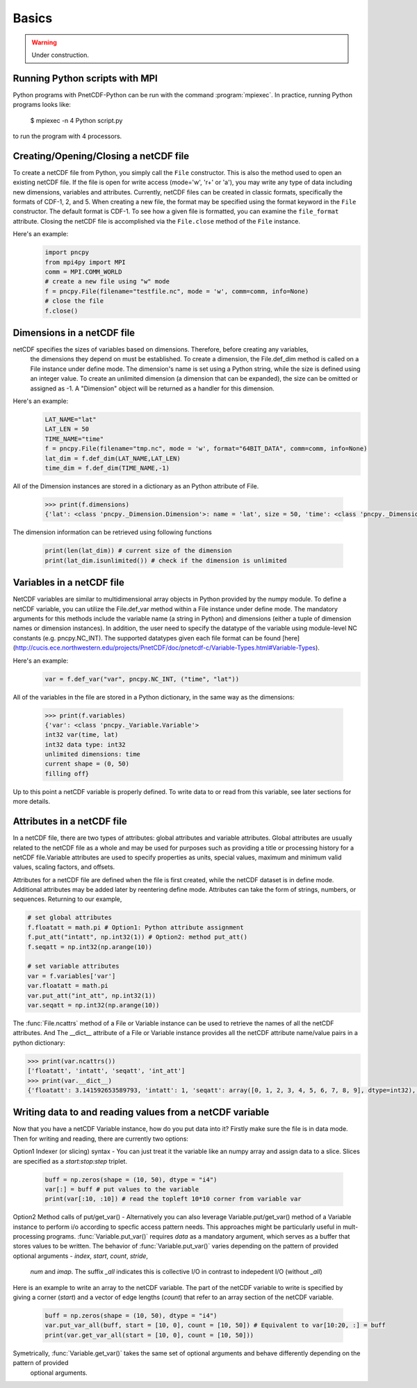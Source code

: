 =========
Basics
=========

.. warning::

   Under construction. 

Running Python scripts with MPI
-------------------------------

Python programs with PnetCDF-Python can be run with the command :program:`mpiexec`. In
practice, running Python programs looks like:

  $ mpiexec -n 4 Python script.py

to run the program with 4 processors.

Creating/Opening/Closing a netCDF file
--------------------------------------

To create a netCDF file from Python, you simply call the ``File`` constructor. This is also
the method used to open an existing netCDF file. If the file is open for write access 
(mode='w', 'r+' or 'a'), you may write any type of data including new dimensions, variables 
and attributes. Currently, netCDF files can be created in classic formats, specifically the 
formats of CDF-1, 2, and 5. When creating a new file, the format may be specified using the 
format keyword in the ``File`` constructor. The default format is CDF-1. To see how a given 
file is formatted, you can examine the ``file_format`` attribute. Closing the netCDF file is 
accomplished via the ``File.close`` method of the ``File`` instance.

Here's an example:
 .. code-block:: Python

    import pncpy
    from mpi4py import MPI
    comm = MPI.COMM_WORLD
    # create a new file using "w" mode
    f = pncpy.File(filename="testfile.nc", mode = 'w', comm=comm, info=None)
    # close the file
    f.close()

Dimensions in a netCDF file
-----------------------------------

netCDF specifies the sizes of variables based on dimensions. Therefore, before creating any variables,
 the dimensions they depend on must be established. To create a dimension, the File.def_dim method is called 
 on a File instance under define mode. The dimension's name is set using a Python string, while the size 
 is defined using an integer value. To create an unlimited dimension (a dimension that can be expanded), 
 the size can be omitted or assigned as -1. A "Dimension" object will be returned as a handler for this 
 dimension. 

Here's an example:
 .. code-block:: Python

    LAT_NAME="lat"
    LAT_LEN = 50
    TIME_NAME="time"
    f = pncpy.File(filename="tmp.nc", mode = 'w', format="64BIT_DATA", comm=comm, info=None)
    lat_dim = f.def_dim(LAT_NAME,LAT_LEN)
    time_dim = f.def_dim(TIME_NAME,-1)

All of the Dimension instances are stored in a dictionary as an Python attribute of File.

 .. code-block:: Python

    >>> print(f.dimensions)
    {'lat': <class 'pncpy._Dimension.Dimension'>: name = 'lat', size = 50, 'time': <class 'pncpy._Dimension.Dimension'> (unlimited): name = 'time', size = 0}

The dimension information can be retrieved using following functions

 .. code-block:: Python

    print(len(lat_dim)) # current size of the dimension
    print(lat_dim.isunlimited()) # check if the dimension is unlimited

Variables in a netCDF file
----------------------------------

NetCDF variables are similar to multidimensional array objects in Python provided by the numpy module. To define a netCDF 
variable, you can utilize the File.def_var method within a File instance under define mode. The mandatory arguments for
this methods include the variable name (a string in Python) and dimensions (either a tuple of dimension names or dimension 
instances). In addition, the user need to specify the datatype of the variable using module-level NC constants (e.g. pncpy.NC_INT).
The supported datatypes given each file format can be found [here](http://cucis.ece.northwestern.edu/projects/PnetCDF/doc/pnetcdf-c/Variable-Types.html#Variable-Types).

Here's an example:
 .. code-block:: Python

    var = f.def_var("var", pncpy.NC_INT, ("time", "lat"))

All of the variables in the file are stored in a Python dictionary, in the same way as the dimensions:

 .. code-block:: Python

    >>> print(f.variables)
    {'var': <class 'pncpy._Variable.Variable'>
    int32 var(time, lat)
    int32 data type: int32
    unlimited dimensions: time
    current shape = (0, 50)
    filling off}

Up to this point a netCDF variable is properly defined. To write data to or read from this variable, see later sections for more details.

Attributes in a netCDF file
----------------------------------

In a netCDF file, there are two types of attributes: global attributes and variable attributes. 
Global attributes are usually related to the netCDF file as a whole and may be used for purposes 
such as providing a title or processing history for a netCDF file.Variable attributes are used to specify 
properties as units, special values, maximum and minimum valid values, scaling factors, and offsets. 

Attributes for a netCDF file are defined when the file is first created, while the netCDF dataset is in 
define mode. Additional attributes may be added later by reentering define mode. Attributes can take 
the form of strings, numbers, or sequences. Returning to our example,

.. code-block:: Python

    # set global attributes
    f.floatatt = math.pi # Option1: Python attribute assignment 
    f.put_att("intatt", np.int32(1)) # Option2: method put_att()
    f.seqatt = np.int32(np.arange(10))

    # set variable attributes
    var = f.variables['var'] 
    var.floatatt = math.pi 
    var.put_att("int_att", np.int32(1)) 
    var.seqatt = np.int32(np.arange(10))

The :func:`File.ncattrs` method of a File or Variable instance can be used to retrieve the names of all 
the netCDF attributes. And The __dict__ attribute of a File or Variable instance provides all the netCDF 
attribute name/value pairs in a python dictionary: 

.. code-block:: Python
   
    >>> print(var.ncattrs())
    ['floatatt', 'intatt', 'seqatt', 'int_att']
    >>> print(var.__dict__)
    {'floatatt': 3.141592653589793, 'intatt': 1, 'seqatt': array([0, 1, 2, 3, 4, 5, 6, 7, 8, 9], dtype=int32), 'int_att': 1}


Writing data to and reading values from a netCDF variable
-------------------------------------------------------------------

Now that you have a netCDF Variable instance, how do you put data into it? Firstly make sure the file is in data mode.
Then for writing and reading, there are currently two options:

Option1 Indexer (or slicing) syntax - You can just treat it the variable like an numpy array and assign data
to a slice. Slices are specified as a `start:stop:step` triplet.

 .. code-block:: Python

    buff = np.zeros(shape = (10, 50), dtype = "i4")
    var[:] = buff # put values to the variable
    print(var[:10, :10]) # read the topleft 10*10 corner from variable var

Option2 Method calls of put/get_var() - Alternatively you can also leverage Variable.put/get_var() method of a Variable instance
to perform i/o according to specfic access pattern needs. This approaches might be particularly useful in mult-processing programs.
:func:`Variable.put_var()` requires `data` as a mandatory argument, which serves as a buffer that stores values to be written. 
The behavior of :func:`Variable.put_var()` varies depending on the pattern of provided optional arguments - `index`, `start`, `count`, `stride`, 
 `num` and `imap`. The suffix `_all` indicates this is collective I/O in contrast to indepedent I/O (without `_all`)

Here is an example to write an array to the netCDF variable. The part of the netCDF variable to write is specified by giving a corner (`start`)
and a vector of edge lengths (`count`) that refer to an array section of the netCDF variable. 

 .. code-block:: Python

    buff = np.zeros(shape = (10, 50), dtype = "i4")
    var.put_var_all(buff, start = [10, 0], count = [10, 50]) # Equivalent to var[10:20, :] = buff
    print(var.get_var_all(start = [10, 0], count = [10, 50]))

Symetrically, :func:`Variable.get_var()` takes the same set of optional arguments and behave differently depending on the pattern of provided
 optional arguments.